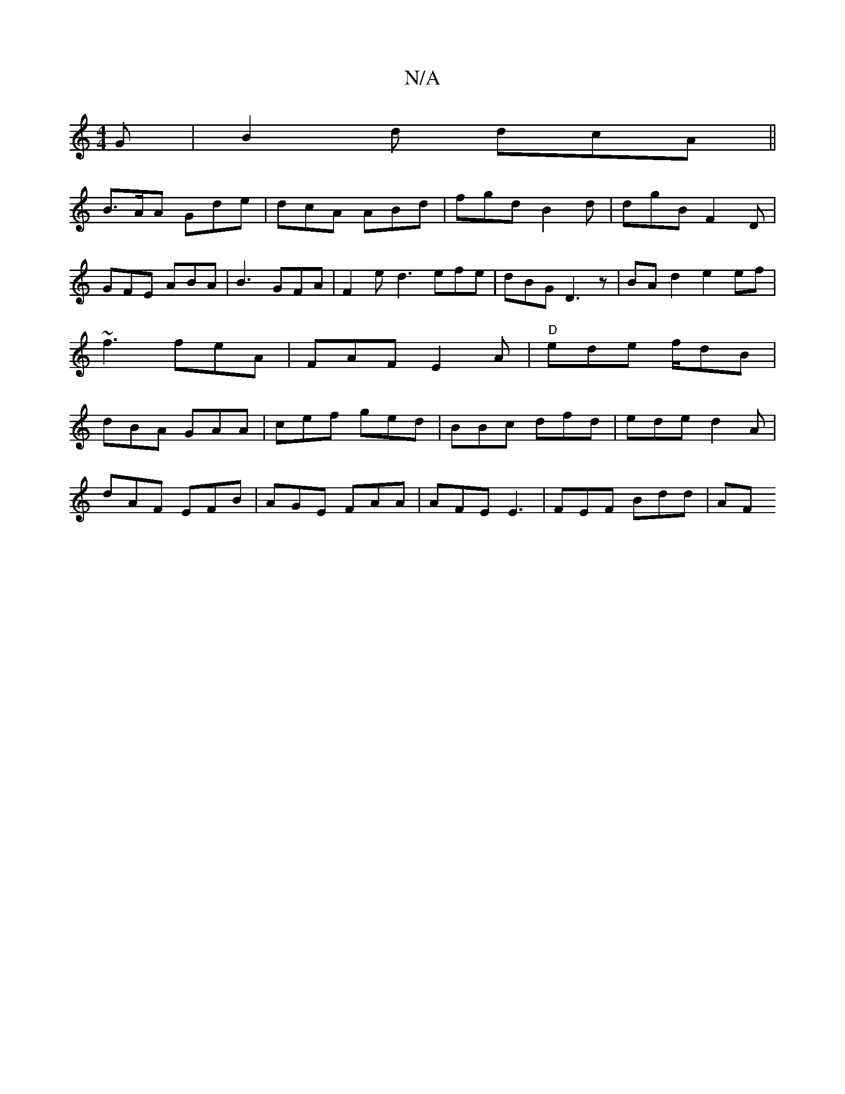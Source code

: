 X:1
T:N/A
M:4/4
R:N/A
K:Cmajor
G| B2d dcA ||
B>AA Gde|dcA ABd|fgd B2d | dgB F2D | GFE ABA|B3 GFA|F2 e d3 efe|dBG D3 z|BA d2 e2 ef|~f3 feA|FAF E2A|"D"ede f/dB | dBA GAA|cef ged | BBc dfd | ede d2A |
dAF EFB|AGE FAA|AFE E3|FEF Bdd|AF